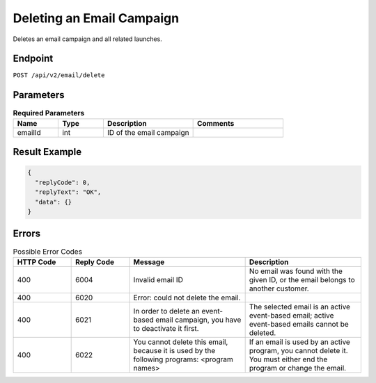 Deleting an Email Campaign
==========================

Deletes an email campaign and all related launches.

Endpoint
--------

``POST /api/v2/email/delete``

Parameters
----------

.. list-table:: **Required Parameters**
   :header-rows: 1
   :widths: 20 20 40 40

   * - Name
     - Type
     - Description
     - Comments
   * - emailId
     - int
     - ID of the email campaign
     - 

Result Example
--------------

.. code-block:: json

   {
     "replyCode": 0,
     "replyText": "OK",
     "data": {}
   }

Errors
------

.. list-table:: Possible Error Codes
   :header-rows: 1
   :widths: 20 20 40 40

   * - HTTP Code
     - Reply Code
     - Message
     - Description
   * - 400
     - 6004
     - Invalid email ID
     - No email was found with the given ID, or the email belongs to another customer.
   * - 400
     - 6020
     - Error: could not delete the email.
     -
   * - 400
     - 6021
     - In order to delete an event-based email campaign, you have to deactivate it first.
     - The selected email is an active event-based email; active event-based emails cannot be deleted.
   * - 400
     - 6022
     - You cannot delete this email, because it is used by the following programs: <program names>
     - If an email is used by an active program, you cannot delete it. You must either end the
       program or change the email.
